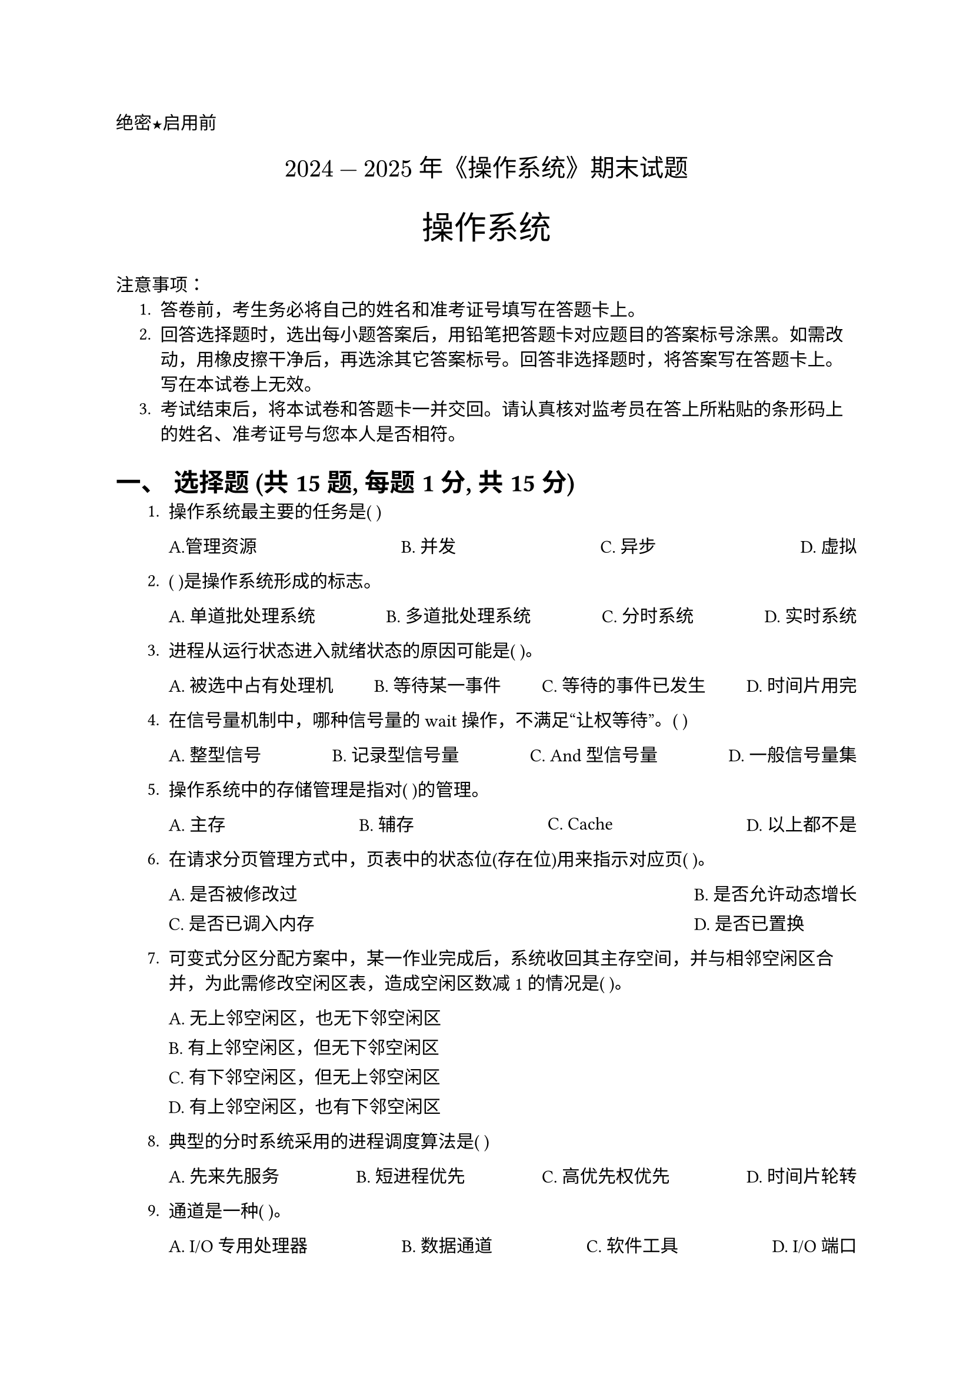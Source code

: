 #set document(title: "操作系统")
#set heading(numbering: "一、")
#set text(font: "PingFang SC", lang: "zh")
#let uline(answer: "", width: 4em) = {
  box(width: width, stroke: (bottom: 0.5pt), outset: (bottom: 4pt))[#answer]
}

#align(left)[#text(font: "Heiti SC")[绝密★启用前]]
#align(center, text(15pt)[#text(font: "Songti SC")[$2024-2025$ 年《操作系统》期末试题]])
#align(center)[#text(size: 1.8em, font: "Heiti SC")[操作系统]]
#text(font: "Heiti SC")[注意事项]：
#set enum(indent: 0.5cm, numbering: "1.")
+ 答卷前，考生务必将自己的姓名和准考证号填写在答题卡上。
+ 回答选择题时，选出每小题答案后，用铅笔把答题卡对应题目的答案标号涂黑。如需改动，用橡皮擦干净后，再选涂其它答案标号。回答非选择题时，将答案写在答题卡上。写在本试卷上无效。
+ 考试结束后，将本试卷和答题卡一并交回。请认真核对监考员在答上所粘贴的条形码上的姓名、准考证号与您本人是否相符。

= 选择题 (共15题, 每题1分, 共15分)

#set enum(start: 1)
+ 操作系统最主要的任务是( )
  #grid(
    columns: 4,
    gutter: 1fr,
    [A.管理资源], [B. 并发], [C. 异步], [D. 虚拟],
  )

+ ( )是操作系统形成的标志。
  #grid(
    columns: 4,
    column-gutter: 1fr,
    [A. 单道批处理系统], [B. 多道批处理系统], [C. 分时系统], [D. 实时系统],
  )

+ 进程从运行状态进入就绪状态的原因可能是( )。
  #grid(
    columns: 4,
    column-gutter: 1fr,
    [A. 被选中占有处理机], [B. 等待某一事件], [C. 等待的事件已发生], [D. 时间片用完],
  )

+ 在信号量机制中，哪种信号量的 wait 操作，不满足“让权等待”。( )
  #grid(
    columns: 4,
    column-gutter: 1fr,
    [A. 整型信号], [B. 记录型信号量], [C. And 型信号量], [D. 一般信号量集],
  )

+ 操作系统中的存储管理是指对( )的管理。
  #grid(
    columns: 4,
    gutter: 1fr,
    [A. 主存], [B. 辅存], [C. Cache], [D. 以上都不是],
  )

+ 在请求分页管理方式中，页表中的状态位(存在位)用来指示对应页( )。
  #grid(
    columns: 2,
    gutter: 10pt,
    column-gutter: 1fr,
    [A. 是否被修改过], [B. 是否允许动态增长],
    [C. 是否已调入内存], [D. 是否已置换],
  )

+ 可变式分区分配方案中，某一作业完成后，系统收回其主存空间，并与相邻空闲区合并，为此需修改空闲区表，造成空闲区数减 1 的情况是( )。
  #grid(
    columns: 1,
    gutter: 10pt,
    [A. 无上邻空闲区，也无下邻空闲区],
    [B. 有上邻空闲区，但无下邻空闲区],
    [C. 有下邻空闲区，但无上邻空闲区],
    [D. 有上邻空闲区，也有下邻空闲区],
  )

+ 典型的分时系统采用的进程调度算法是( )
  #grid(
    columns: 4,
    column-gutter: 1fr,
    [A. 先来先服务], [B. 短进程优先], [C. 高优先权优先], [D. 时间片轮转],
  )

+ 通道是一种( )。
  #grid(
    columns: 4,
    gutter: 1fr,
    column-gutter: 1fr,
    [A. I/O 专用处理器], [B. 数据通道], [C. 软件工具], [D. I/O 端口],
  )

+ 基本分段存储管理方式中，逻辑地址的地址格式是( )地址。
  #grid(
    columns: 4,
    gutter: 1fr,
    [A. 线性], [B. 一维], [C. 二维], [D. 三维],
  )

+ 动态重定位是在作业( )中进行的。
  #grid(
    columns: 4,
    column-gutter: 1fr,
    [A. 编译过程], [B. 链接过程], [C. 装入过程], [D. 执行过程],
  )

+ 如果允许不同用户的文件可以具有相同的文件名，通常采用( )来保证按名存取的安全。
  #grid(
    columns: 4,
    column-gutter: 1fr,
    [A. 重名翻译机构], [B. 多级目录结构], [C. 建立指针], [D. 建立索引表],
  )

+ 位示图法可用于( )
  #grid(
    columns: 2,
    gutter: 10pt,
    column-gutter: 1fr,
    [A. 磁盘空间的管理], [B. 磁盘的驱动调度],
    [C. 文件目录的查找], [D. 页式虚拟存贮管理中的页面调度],
  )

+ 哪一种文件的共享方式，可以允许文件主随时删除共享文件？ ( )
  #grid(
    columns: 2,
    gutter: 10pt,
    column-gutter: 1fr,
    [A. FCB 拷贝复制共享], [B. 基于索引结点的共享方式],
    [C. 基于符号链的共享方式], [D. 以上都不对],
  )

+ 文件系统中，目录管理的最基本功能是( )
  #grid(
    columns: 2,
    gutter: 10pt,
    column-gutter: 1fr,
    [A. 实现虚拟存储], [B. 实现文件的按名存取],
    [C. 提高外存的读写速度], [D. 用于存储系统文件],
  )



= 填空题 (共10空, 每空1分, 共10分)
+ 进程存在的唯一标志是 #uline() 。

+ 处理机调度的层次包括: 高级调度、低级调度、#uline() 调度。
+ 进程调度包括两种调度方式: 非抢占式进程调度方式、#uline() 式进程调度方式。
+ 若P、V操作的信号量 S 初值为 2, 当前值为 -1, 则表示有 #uline() 个等待进程。
+ 数据传输控制方式可分为程序 I/O 控制方式、中断控制方式、#uline() 控制方式和 I/O 通道控制方式。
+ 在文件系统中，能够唯一标识一个记录的数据项叫做 #uline() 。
+ I/O 设备分类中，按信息交换单位，可以分为字符设备和 #uline() 。
+ 记录式文件的逻辑结构包括: 顺序文件、索引文件、#uline() 文件。
+ 从用户的角度，观察到的文件的组织形式叫做文件的 #uline() 结构。
+ 已知某分页系统主存容量为 64k，页面大小 2k，对一个 4 页大的作业，第 0、1、2、3 页被分配到内存的 2、4、6、7 块中。将十进制逻辑地址 2600 转换成物理地址是 #uline() 。

= 简答题 (共3题, 每题5分, 共15分)

#set enum(start: 1)
+ 什么是操作系统？操作系统的特征有哪些？ (5分)

+ 请画出三种基本状态的转换图，并注明各状态转换时的条件。(5分)
+ 简述假脱机打印机系统的实现过程。(5分)


= 算法综合题 (共6题, 每题10分, 共60分)

#set enum(start: 1)
+ 假设一个系统有 5 个进程，它们的到达时间和服务时间如表 1 所示，忽略 I/O 及其他开销时间，计算先来先服务 FCFS、短进程优先 SPF 进行 CPU 调度，请完成表 2。(10分)
  #grid(
    columns: 2,
    align: horizon,
    gutter: 1fr,
    [#figure(
        table(
          columns: 3,
          stroke: 0.5pt, // Adjust stroke thickness as needed
          [*进程*], [*到达时间*], [*服务时间*],
          [A], [0], [3],
          [B], [2], [6],
          [C], [4], [4],
          [D], [6], [5],
          [E], [8], [2],
        ),
        caption: [进程到达和服务时间],
      )<进程到达和服务时间>],
    [
      #figure(
        table(
          columns: 7,
          stroke: 0.5pt, // Adjust stroke thickness as needed
          [*算法*], [*进程*], [*A*], [*B*], [*C*], [*D*], [*E*],
          [FCFS], [完成时间], [ #h(1.5em)], [#h(1.5em) ], [#h(1.5em)], [#h(1.5em)], [#h(1.5em)],
          [SPF], [完成时间], [], [], [], [], [],
        ),
        caption: [],
      )
    ],
  )
+ 系统中有 (A, B, C, D) 四种资源和五个进程。在银行家算法中某时刻出现下达资源分配情况:
  #figure(
    table(
      columns: 4,
      align: center,
      stroke: 0.5pt,
      [*Process*], [*Allocation*], [*Need*], [*Available*],
      [P0], [(0, 0, 3, 2)], [(0, 0, 1, 2)], [(1, 6, 2, 2)],
      [P1], [(1, 0, 0, 0)], [(1, 7, 5, 0)], [],
      [P2], [(1, 3, 5, 4)], [(2, 3, 5, 6)], [],
      [P3], [(0, 3, 3, 2)], [(0, 6, 5, 2)], [],
      [P4], [(0, 0, 1, 4)], [(0, 6, 5, 6)], [],
    ),
  )

  试问:\
  (1) 该状态是否安全？请写出分析过程。(6分)\
  (2) 若进程 P2 提出请求 Request(1, 2, 2, 2)，系统能否分配给它资源？写出分析过程 (4分)

+ 在一个请求分页系统中，假如一个作业的页面走向为 0、1、4、2、3、2、6、5、2、1，分配给该作业的内存物理块数为 3，分别采用最佳置换算法 (OPT) 和最近最久未使用 (LRU) 置换算法，计算访问过程中所发生的缺页次数。(写出具体过程)

+ 对于移动头磁盘，假设磁头现在位于 25 号磁道上，且基于磁道号的磁盘访问请求序列(按提出时间的先后次序排列)为 39、62、18、20、28、100、130、90。试采用最短寻道时间优先算法 (SSTF) 和循环扫描算法 (CSCAN)，分别给出相关磁盘访问请求处理的先后次序，并计算平均寻道长度。

+ 在 MS-DOS 中有两个文件 A 和 B, A 依次占用 1、2、6、4 盘块; B 依次占用 7、5、9、3 盘块。
  试问: \ (1) MS-DOS 文件系统采用的是哪种外存分配方式？ (2分)\
  (2) 画出在文件 A 和 B 中各盘块间的链接情况及 FAT 的情况。(8分)

+ 在 $4 times 100$ 米接力赛中，4 个运动员之间存在如下关系；运动员 1 跑到终点把接力棒交给运动员 2；运动员 2 一开始处于等待状态，在接到运动员 1 传来的接力棒后才能往前跑，他跑完 100 米后交给运动员 3，运动员 3 也只有在接到运动员 2 传来的棒后才能跑，他跑完 100 米后交给运动员 4，运动员 4 接到棒后跑完全程，试用信号量机制 (P、V 操作) 描述上述过程。
#pagebreak()

#align(center)[*参考答案*]
= 选择题 (共15题, 每题1分, 共15分)
+ A
+ B
+ D
+ A
  *“让权等待”*的含义是：当某个进程因为等待信号量而阻塞时，它会主动放弃处理器的执行权，让系统调度其他进程运行。

  A. 整型信号
  - 是最原始的信号量机制（如早期 P/V 操作），只维护一个整数值。
  - 它的 wait(P) 操作通常是*忙等（busy waiting）*的形式，即不断循环检查信号量是否大于 0。
  - 在这种情况下，进程并未让出处理器，而是在一直占用 CPU 等待条件满足。
  - 所以它不满足“让权等待”机制 ✅

  B. 记录型信号量
  - 除了计数器，还包含一个等待队列。
  - wait 操作会在资源不足时将进程加入等待队列，并让出 CPU，等待调度唤醒。
  - 满足让权等待机制。

  C. And 型信号量
  - 是一种扩展信号量机制，允许一个进程等待多个条件同时满足（如等待多个资源）。
  - 实现中也涉及等待队列，进程会被阻塞并让出 CPU。
  - 满足让权等待机制。

  D. 一般信号量集
  - 是操作系统中多个信号量组成的集合，支持对一组信号量的原子操作。
  - 使用时也涉及进程阻塞、调度机制。
  - 满足让权等待机制。

  所以，正确选项是：

  ✅ A. 整型信号
